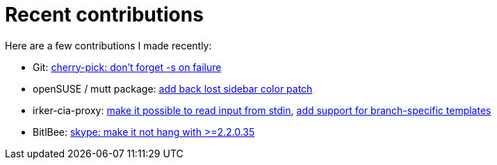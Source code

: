 = Recent contributions

:slug: recent-contributions-2012
:category: hacking
:tags: en
:date: 2012-12-30T13:56:54Z
Here are a few contributions I made recently:

- Git: http://git.kernel.org/?p=git/git.git;a=commit;h=5ed75e2a3fb30f93fea7772e481ec6091e9a2c5f[cherry-pick: don't forget -s on failure]
- openSUSE / mutt package: https://build.opensuse.org/request/show/134918[add back lost sidebar color patch]
- irker-cia-proxy: https://github.com/nenolod/irker-cia-proxy/commit/60a7f36a4285eeff21533549a6361b3a3e1ab796[make it possible to read input from stdin], https://github.com/nenolod/irker-cia-proxy/commit/7ca987f7deae17f8a7170e0b0f292dc1f1aebbeb[add support for branch-specific templates]
- BitlBee: http://code.bitlbee.org/lh/bitlbee/revision/960[skype: make it not hang with >=2.2.0.35]

